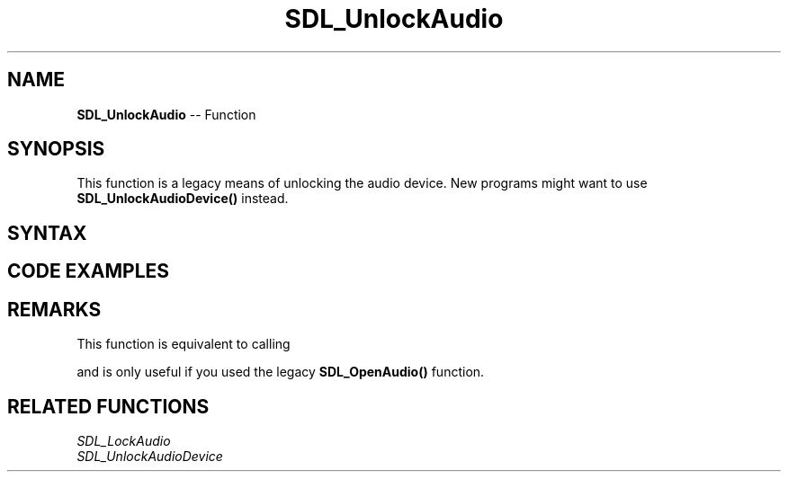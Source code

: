 .TH SDL_UnlockAudio 3 "2018.10.07" "https://github.com/haxpor/sdl2-manpage" "SDL2"
.SH NAME
\fBSDL_UnlockAudio\fR -- Function

.SH SYNOPSIS
This function is a legacy means of unlocking the audio device. New programs might want to use \fBSDL_UnlockAudioDevice()\fR instead.

.SH SYNTAX
.TS
tab(:) allbox;
a.
T{
.nf
void SDL_UnlockAudio(void)
.fi
T}
.TE

.SH CODE EXAMPLES
.TS
tab(:) allbox;
a.
T{
.nf
void MyAudioCallback(void* userdata, Uint8* stream, int len)
{
  printf("The audio callback is running!\\n");
  SDL_memset(stream, 0, len);
  printf("The audio callback is done!\\n");
}

// don't lock for 2 seconds at a time in real life, please.
SDL_Delay(2000);  // callback runs for 2 seconds
SDL_LockAudio();
printf("The audio callback can't be running right now!\n");
SDL_Delay(2000);
printf("Ok, unlocking!\n");
SDL_UnlockAudio();
SDL_Delay(2000);  // callback runs for 2 seconds
.fi
T}
.TE

.SH REMARKS
This function is equivalent to calling

.TS
tab(:) allbox;
a.
T{
.nf
SDL_UnlockAudioDevice(1);
.fi
T}
.TE

and is only useful if you used the legacy \fBSDL_OpenAudio()\fR function.

.SH RELATED FUNCTIONS
\fISDL_LockAudio\fR
.br
\fISDL_UnlockAudioDevice\fR
